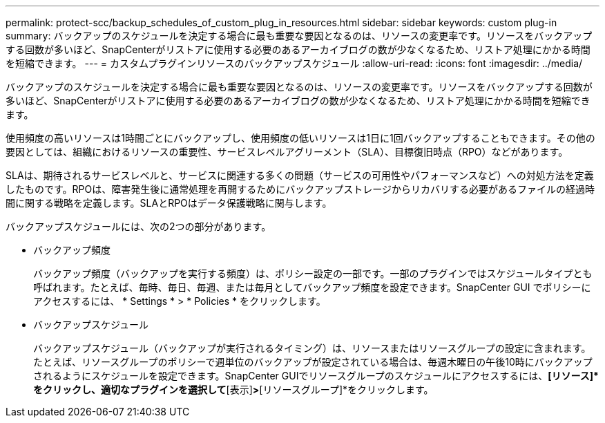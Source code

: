 ---
permalink: protect-scc/backup_schedules_of_custom_plug_in_resources.html 
sidebar: sidebar 
keywords: custom plug-in 
summary: バックアップのスケジュールを決定する場合に最も重要な要因となるのは、リソースの変更率です。リソースをバックアップする回数が多いほど、SnapCenterがリストアに使用する必要のあるアーカイブログの数が少なくなるため、リストア処理にかかる時間を短縮できます。 
---
= カスタムプラグインリソースのバックアップスケジュール
:allow-uri-read: 
:icons: font
:imagesdir: ../media/


[role="lead"]
バックアップのスケジュールを決定する場合に最も重要な要因となるのは、リソースの変更率です。リソースをバックアップする回数が多いほど、SnapCenterがリストアに使用する必要のあるアーカイブログの数が少なくなるため、リストア処理にかかる時間を短縮できます。

使用頻度の高いリソースは1時間ごとにバックアップし、使用頻度の低いリソースは1日に1回バックアップすることもできます。その他の要因としては、組織におけるリソースの重要性、サービスレベルアグリーメント（SLA）、目標復旧時点（RPO）などがあります。

SLAは、期待されるサービスレベルと、サービスに関連する多くの問題（サービスの可用性やパフォーマンスなど）への対処方法を定義したものです。RPOは、障害発生後に通常処理を再開するためにバックアップストレージからリカバリする必要があるファイルの経過時間に関する戦略を定義します。SLAとRPOはデータ保護戦略に関与します。

バックアップスケジュールには、次の2つの部分があります。

* バックアップ頻度
+
バックアップ頻度（バックアップを実行する頻度）は、ポリシー設定の一部です。一部のプラグインではスケジュールタイプとも呼ばれます。たとえば、毎時、毎日、毎週、または毎月としてバックアップ頻度を設定できます。SnapCenter GUI でポリシーにアクセスするには、 * Settings * > * Policies * をクリックします。

* バックアップスケジュール
+
バックアップスケジュール（バックアップが実行されるタイミング）は、リソースまたはリソースグループの設定に含まれます。たとえば、リソースグループのポリシーで週単位のバックアップが設定されている場合は、毎週木曜日の午後10時にバックアップされるようにスケジュールを設定できます。SnapCenter GUIでリソースグループのスケジュールにアクセスするには、*[リソース]*をクリックし、適切なプラグインを選択して*[表示]*>*[リソースグループ]*をクリックします。


